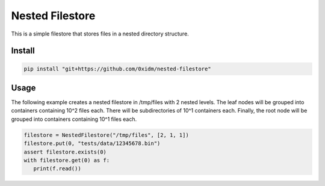 Nested Filestore
================

This is a simple filestore that stores files in a nested directory structure.

Install
-------

.. code-block:: bash

   pip install "git+https://github.com/0xidm/nested-filestore"

Usage
-----

The following example creates a nested filestore in /tmp/files with 2 nested levels.
The leaf nodes will be grouped into containers containing 10^2 files each.
There will be subdirectories of 10^1 containers each.
Finally, the root node will be grouped into containers containing 10^1 files each.

.. code-block:: python

   filestore = NestedFilestore("/tmp/files", [2, 1, 1])
   filestore.put(0, "tests/data/12345678.bin")
   assert filestore.exists(0)
   with filestore.get(0) as f:
      print(f.read())
